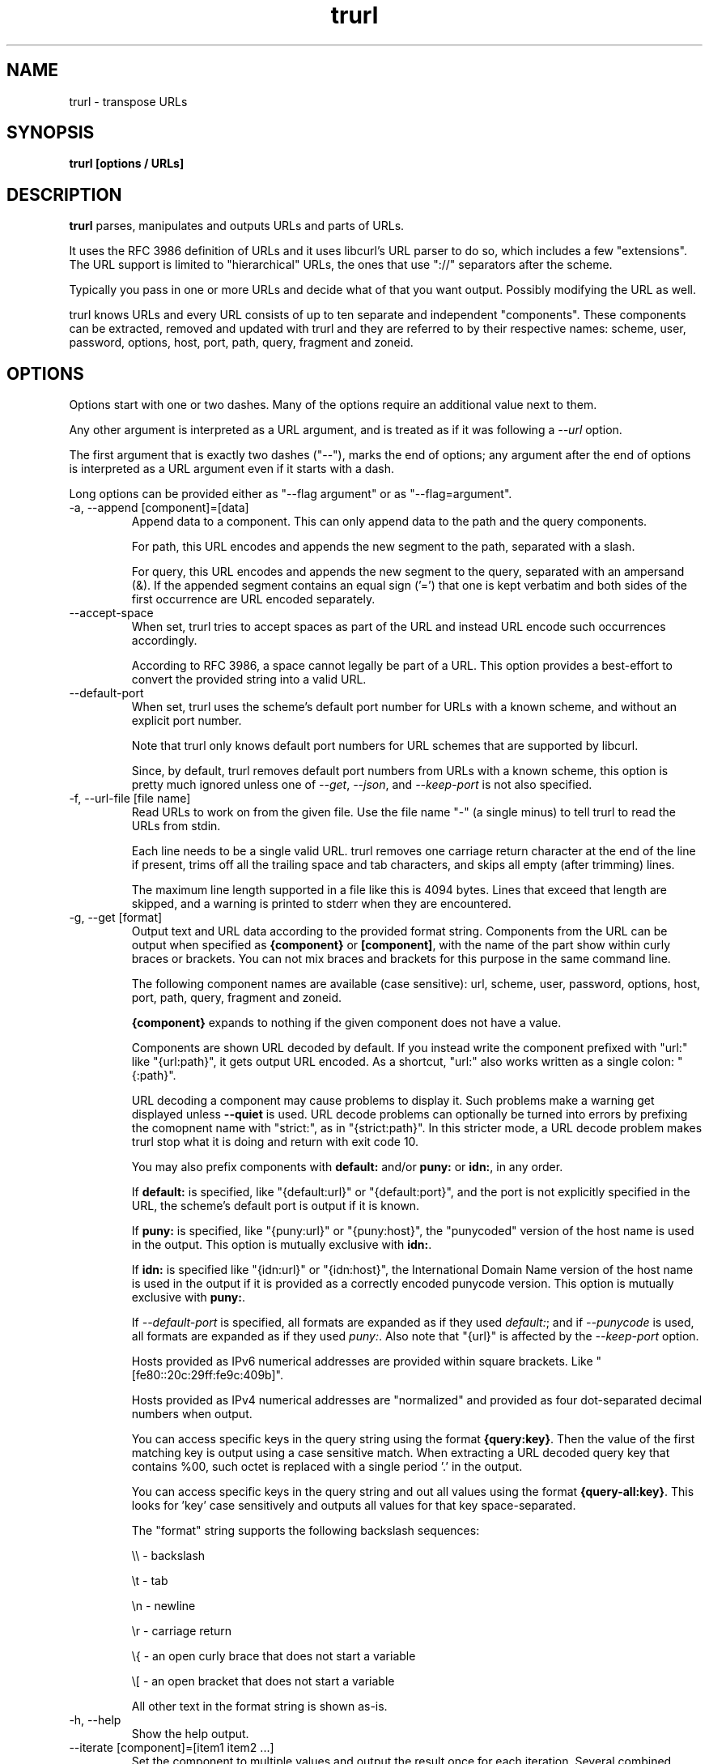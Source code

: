 .\" **************************************************************************
.\" *                                  _   _ ____  _
.\" *  Project                     ___| | | |  _ \| |
.\" *                             / __| | | | |_) | |
.\" *                            | (__| |_| |  _ <| |___
.\" *                             \___|\___/|_| \_\_____|
.\" *
.\" * Copyright (C) Daniel Stenberg, <daniel@haxx.se>, et al.
.\" *
.\" * This software is licensed as described in the file COPYING, which
.\" * you should have received as part of this distribution. The terms
.\" * are also available at https://curl.se/docs/copyright.html.
.\" *
.\" * You may opt to use, copy, modify, merge, publish, distribute and/or sell
.\" * copies of the Software, and permit persons to whom the Software is
.\" * furnished to do so, under the terms of the COPYING file.
.\" *
.\" * This software is distributed on an "AS IS" basis, WITHOUT WARRANTY OF ANY
.\" * KIND, either express or implied.
.\" *
.\" * SPDX-License-Identifier: curl
.\" *
.\" **************************************************************************
.\" You can view this file with:
.\" man -l trurl.1
.\"
.TH trurl 1 "April 27, 2023" "trurl" "trurl Manual"
.SH NAME
trurl \- transpose URLs
.SH SYNOPSIS
.B trurl [options / URLs]
.SH DESCRIPTION
.B trurl
parses, manipulates and outputs URLs and parts of URLs.

It uses the RFC 3986 definition of URLs and it uses libcurl's URL parser to do
so, which includes a few "extensions". The URL support is limited to
"hierarchical" URLs, the ones that use "://" separators after the scheme.

Typically you pass in one or more URLs and decide what of that you want
output. Possibly modifying the URL as well.

trurl knows URLs and every URL consists of up to ten separate and independent
"components". These components can be extracted, removed and updated with
trurl and they are referred to by their respective names: scheme, user,
password, options, host, port, path, query, fragment and zoneid.
.SH "OPTIONS"
Options start with one or two dashes. Many of the options require an additional
value next to them.

Any other argument is interpreted as a URL argument, and is treated as if it
was following a \fI--url\fP option.

The first argument that is exactly two dashes ("--"), marks the end of
options; any argument after the end of options is interpreted as a URL
argument even if it starts with a dash.

Long options can be provided either as "--flag argument" or as
"--flag=argument".
.IP "-a, --append [component]=[data]"
Append data to a component. This can only append data to the path and the
query components.

For path, this URL encodes and appends the new segment to the path, separated
with a slash.

For query, this URL encodes and appends the new segment to the query,
separated with an ampersand (&). If the appended segment contains an equal
sign ('=') that one is kept verbatim and both sides of the first
occurrence are URL encoded separately.
.IP "--accept-space"
When set, trurl tries to accept spaces as part of the URL and instead URL
encode such occurrences accordingly.

According to RFC 3986, a space cannot legally be part of a URL. This option
provides a best-effort to convert the provided string into a valid URL.
.IP "--default-port"
When set, trurl uses the scheme's default port number for URLs with a known
scheme, and without an explicit port number.

Note that trurl only knows default port numbers for URL schemes that are
supported by libcurl.

Since, by default, trurl removes default port numbers from URLs with a known
scheme, this option is pretty much ignored unless one of \fI--get\fP,
\fI--json\fP, and \fI--keep-port\fP is not also specified.
.IP "-f, --url-file [file name]"
Read URLs to work on from the given file. Use the file name "-" (a single
minus) to tell trurl to read the URLs from stdin.

Each line needs to be a single valid URL. trurl removes one carriage return
character at the end of the line if present, trims off all the trailing space
and tab characters, and skips all empty (after trimming) lines.

The maximum line length supported in a file like this is 4094 bytes. Lines that
exceed that length are skipped, and a warning is printed to stderr when they are
encountered.
.IP "-g, --get [format]"
Output text and URL data according to the provided format string. Components
from the URL can be output when specified as \fB{component}\fP or
\fB[component]\fP, with the name of the part show within curly braces or
brackets. You can not mix braces and brackets for this purpose in the same
command line.

The following component names are available (case sensitive): url, scheme,
user, password, options, host, port, path, query, fragment and zoneid.

\fB{component}\fP expands to nothing if the given component does
not have a value.

Components are shown URL decoded by default. If you instead write the
component prefixed with "url:" like "{url:path}", it gets output URL encoded.
As a shortcut, "url:" also works written as a single colon: "{:path}".

URL decoding a component may cause problems to display it. Such problems make
a warning get displayed unless \fB--quiet\fP is used. URL decode problems can
optionally be turned into errors by prefixing the comopnent name with
"strict:", as in "{strict:path}". In this stricter mode, a URL decode problem
makes trurl stop what it is doing and return with exit code 10.

You may also prefix components with \fBdefault:\fP and/or \fBpuny:\fP or
\fBidn:\fP, in any order.

If \fBdefault:\fP is specified, like "{default:url}" or
"{default:port}", and the port is not explicitly specified in the URL,
the scheme's default port is output if it is known.

If \fBpuny:\fP is specified, like "{puny:url}" or "{puny:host}", the
"punycoded" version of the host name is used in the output. This
option is mutually exclusive with \fBidn:\fP.

If \fBidn:\fP is specified like "{idn:url}" or "{idn:host}", the International
Domain Name version of the host name is used in the output if it is provided as
a correctly encoded punycode version. This option is mutually exclusive with \fBpuny:\fP.

If \fI--default-port\fP is specified, all formats are expanded as if
they used \fIdefault:\fP; and if \fI--punycode\fP is used, all formats
are expanded as if they used \fIpuny:\fP. Also note that "{url}" is
affected by the \fI--keep-port\fP option.

Hosts provided as IPv6 numerical addresses are provided within square
brackets. Like "[fe80::20c:29ff:fe9c:409b]".

Hosts provided as IPv4 numerical addresses are "normalized" and provided
as four dot-separated decimal numbers when output.

You can access specific keys in the query string using the format
\fB{query:key}\fP. Then the value of the first matching key is output
using a case sensitive match. When extracting a URL decoded query key that
contains %00, such octet is replaced with a single period '.' in the
output.

You can access specific keys in the query string and out all values using the
format \fB{query-all:key}\fP. This looks for 'key' case sensitively and
outputs all values for that key space-separated.

The "format" string supports the following backslash sequences:

\&\\\\ - backslash

\&\\t - tab

\&\\n - newline

\&\\r - carriage return

\&\\{ - an open curly brace that does not start a variable

\&\\[ - an open bracket that does not start a variable

All other text in the format string is shown as-is.
.IP "-h, --help"
Show the help output.
.IP "--iterate [component]=[item1 item2 ...]"
Set the component to multiple values and output the result once for each
iteration. Several combined iterations are allowed to generate combinations,
but only one \fI--iterate\fP option per component. The listed items to iterate
over should be separated by single spaces.
.IP "--json"
Outputs all set components of the URLs as JSON objects. All components of the
URL that have data get populated in the parts object using their component
names. See below for details on the format.
.IP "--keep-port"
By default, trurl removes default port numbers from URLs with a known scheme
even if they are explicitly specified in the input URL. This options, makes
trurl not remove them.
.IP "--no-guess-scheme"
Disables libcurl's scheme guessing feature. URLs that do not contain a scheme
are treated as invalid URLs.
.IP "--punycode"
Uses the "punycoded" version of the host name, which is how International Domain
Names are converted into plain ASCII. If the host name is not using IDN, the
regular ASCII name is used.
.IP "--as-idn"
Converts a "punycoded" ASCII host name to its original International Domain 
Name in Unicode. If the host name is not using punycode then the original host
name is used.
.IP "--query-separator [what]"
Specify the single letter used for separating query pairs. The default is "&"
but at least in the past sometimes semicolons ";" or even colons ":" have been
used for this purpose. If your URL uses something other than the default
letter, setting the right one makes sure trurl can do its query operations
properly.
.IP "--redirect [URL]"
Redirect the URL to this new location.
The redirection is performed on the base URL, so, if no base URL is specified,
no redirection is performed.
.IP "--replace [data]"
Replaces a URL query.

data can either take the form of a single value, or as a key/value pair in the
shape \fIfoo=bar\fP. If replace is called on an item that isn't in the list of
queries trurl ignores that item.

trurl URL encodes both sides of the '=' character in the given input data
argument.
.IP "--replace--append [data]"
Works the same as \fI--replace\fP, but trurl appends a missing query string if
it is not in the query list already.
.IP "-s, --set [component][:]=[data]"
Set this URL component. Setting blank string ("") clears the component
from the URL.

The following components can be set: url, scheme, user, password,
options, host, port, path, query, fragment and zoneid.

If a simple "="-assignment is used, the data is URL encoded when applied. If
":=" is used, the data is assumed to already be URL encoded and stored as-is.

If "?=" is used, the set is only performed if the component is not already
set. It avoids overwriting any already set data.

You can also combine : and ? into "?:=" if desired.

If no URL or \fI--url-file\fP argument is provided, trurl tries to create
a URL using the components provided by the \fI--set\fP options. If not enough
components are specified, this fails.
.IP "--sort-query"
The "variable=content" tuplets in the query component are sorted in a case
insensitive alphabetical order. This helps making URLs identical that
otherwise only had their query pairs in different orders.
.IP "--url [URL]"
Set the input URL to work with. The URL may be provided without a scheme,
which then typically is not actually a legal URL but trurl tries to figure
out what is meant and guess what scheme to use (unless \fI--no-guess-scheme\fP
is used).

Providing multiple URLs makes trurl act on all URLs in a serial fashion.

If the URL cannot be parsed for whatever reason, trurl simply moves on to
the next provided URL - unless \fI--verify\fP is used.
.IP "--urlencode"
Outputs URL encoded version of components by default when using \fI--get\fP or
\fI--json\fP.
.IP "--trim [component]=[what]"
Trims data off a component. Currently this can only trim a query component.

"what" is specified as a full word or as a word prefix (using a single
trailing asterisk ('*')) which makes trurl remove the tuples from the query
string that match the instruction.

To match a literal trailing asterisk instead of using a wildcard, escape it with
a backslash in front of it. Like "\\*".
.IP "-v, --version"
Show version information and exit.
.IP "--verify"
When a URL is provided, return error immediately if it does not parse as a
valid URL. In normal cases, trurl can forgive a bad URL input.
.IP "--quiet"
Suppress (some) notes and warnings.

.SH "JSON output format"
The \fI--json\fP option outputs a JSON array with one or more objects. One for
each URL.

Each URL JSON object contains a number of properties, a series of key/value
pairs. The exact set depends on the given URL.

.IP "url"
This key exists in every object. It is the complete URL. Affected by
\fI--default-port\fP, \fI--keep-port\fP, and \fI--punycode\fP.
.IP "parts"
This key exists in every object, and contains an object with a key for
each of the settable URL components. If a component is missing, it means
it is not present in the URL. The parts are URL decoded unless \fI--urlencode\fP
is used.
.RS
.TP
.B "scheme"
The URL scheme.
.TP
.B "user"
The user name.
.TP
.B "password"
The password.
.TP
.B "options"
The options. Note that only a few URL schemes support the "options"
component.
.TP
.B "host"
The and normalized host name. It might be a UTF-8 name if an IDN name was used.
It can also be a normalized IPv4 or IPv6 address. An IPv6 address always starts
with a bracket (\fB[\fP) - and no other host names can contain such a symbol. If
\fI--punycode\fP is used, the punycode version of the host is outputted instead.
.TP
.B "port"
The provided port number as a string. If the port number was not provided in the
URL, but the scheme is a known one, and \fI--default-port\fP is in use, the
default port for that scheme is provided here.
.TP
.B "path"
The path. Including the leading slash.
.TP
.B "query"
The full query, excluding the question mark separator.
.TP
.B "fragment"
The fragment, excluding the pound sign separator.
.TP
.B "zoneid"
The zone id, which can only be present in an IPv6 address. When this key is
present, then \fBhost\fP is an IPv6 numerical address.
.RE
.IP "params"
This key contains an array of query key/value objects. Each such pair is
listed with "key" and "value" and their respective contents in the output.

The key/values are extracted from the query where they are separated by
ampersands (\fB&\fP) - or the user sets with \fB--query-separator\fP.

The query pairs are listed in the order of appearance in a left-to-right
order, but can be made alpha-sorted with \fB--sort-query\fP.

It is only present if the URL has a query.
.SH EXAMPLES
.IP "Replace the host name of a URL"
.nf
$ trurl --url https://curl.se --set host=example.com
https://example.com/
.fi
.IP "Create a URL by setting components"
.nf
 $ trurl --set host=example.com --set scheme=ftp
 ftp://example.com/
.fi
.IP "Redirect a URL"
.nf
$ trurl --url https://curl.se/we/are.html --redirect here.html
https://curl.se/we/here.html
.fi
.IP "Change port number"
This also shows how trurl removes dot-dot sequences
.nf
$ trurl --url https://curl.se/we/../are.html --set port=8080
https://curl.se:8080/are.html
.fi
.IP "Extract the path from a URL"
.nf
$ trurl --url https://curl.se/we/are.html --get '{path}'
/we/are.html
.fi
.IP "Extract the port from a URL"
This gets the default port based on the scheme if the port is not set in the
URL.
.nf
$ trurl --url https://curl.se/we/are.html --get '{default:port}'
443
.fi
.IP "Append a path segment to a URL"
.nf
$ trurl --url https://curl.se/hello --append path=you
https://curl.se/hello/you
.fi
.IP "Append a query segment to a URL"
.nf
$ trurl --url "https://curl.se?name=hello" --append query=search=string
 https://curl.se/?name=hello&search=string
.fi
.IP "Read URLs from stdin"
.nf
$ cat urllist.txt | trurl --url-file -
\&...
.fi
.IP "Output JSON"
.nf
$ trurl "https://fake.host/search?q=answers&user=me#frag" --json
[
  {
    "url": "https://fake.host/search?q=answers&user=me#frag",
    "parts": [
        "scheme": "https",
        "host": "fake.host",
        "path": "/search",
        "query": "q=answers&user=me"
        "fragment": "frag",
    ],
    "params": [
      {
        "key": "q",
        "value": "answers"
      },
      {
        "key": "user",
        "value": "me"
      }
    ]
  }
]
.fi
.IP "Remove tracking tuples from query"
.nf
$ trurl "https://curl.se?search=hey&utm_source=tracker" --trim query="utm_*"
https://curl.se/?search=hey
.fi
.IP "Show a specific query key value"
.nf
$ trurl "https://example.com?a=home&here=now&thisthen" -g '{query:a}'
home
.fi
.IP "Sort the key/value pairs in the query component"
.nf
$ trurl "https://example.com?b=a&c=b&a=c" --sort-query
https://example.com?a=c&b=a&c=b
.fi
.IP "Work with a query that uses a semicolon separator"
.nf
$ trurl "https://curl.se?search=fool;page=5" --trim query="search" --query-separator ";"
https://curl.se?page=5
.fi
.IP "Accept spaces in the URL path"
.nf
$ trurl "https://curl.se/this has space/index.html" --accept-space
https://curl.se/this%20has%20space/index.html
.fi
.IP "Create multiple variations of a URL with different schemes"
.nf
$ trurl "https://curl.se/path/index.html" --iterate "scheme=http ftp sftp"
http://curl.se/path/index.html
ftp://curl.se/path/index.html
sftp://curl.se/path/index.html
.fi
.SH "EXIT CODES"
trurl returns a non-zero exit code to indicate problems.
.IP 1
A problem with --url-file
.IP 2
A problem with --append
.IP 3
A command line option misses an argument
.IP 4
A command line option mistake or an illegal option combination.
.IP 5
A problem with --set
.IP 6
Out of memory
.IP 7
Could not output a valid URL
.IP 8
A problem with --trim
.IP 9
If --verify is set and the input URL cannot parse.
.IP 10
A problem with --get
.IP 11
A problem with --iterate
.IP 12
A problem with --replace or --replace-append
.SH WWW
https://curl.se/trurl
.SH "SEE ALSO"
.BR curl_url_set (3),
.BR curl_url_get (3)
